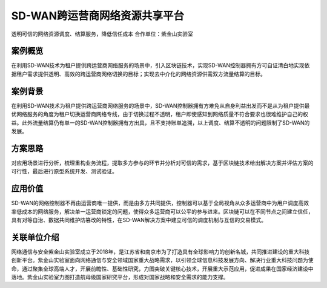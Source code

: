 SD-WAN跨运营商网络资源共享平台
==============

透明可信的网络资源调度、结算服务，降低信任成本
合作单位：紫金山实验室

案例概览
------------

在利用SD-WAN技术为租户提供跨运营商网络服务的场景中，引入区块链技术，实现SD-WAN控制器拥有方可自证清白地实现依据租户需求提供透明、高效的跨运营商网络切换的目标；实现去中介化的网络资源供需双方流量结算的目标。

案例背景
------------

在利用SD-WAN技术为租户提供跨运营商网络服务的场景中，SD-WAN控制器拥有方难免从自身利益出发而不是从为租户提供最优网络服务的角度为租户切换运营商网络专线，由于切换过程不透明，租户即使感知到网络质量不符合要求也很难维护自己的权益。此外流量结算仍有单一的SD-WAN控制器拥有方出具，且不支持账单追溯，以上调度、结算不透明的问题限制了SD-WAN的发展。

方案思路
------------

对应用场景进行分析，梳理重构业务流程，提取多方参与的环节并分析对可信的需求，基于区块链技术给出解决方案并评估方案的可行性，最后进行原型系统开发、测试验证。

.. image:: ../../images/sdw.png
    :align: center

应用价值
------------

SD-WAN的网络控制器不再由运营商唯一提供，而是由多方共同提供，控制器可以基于全局视角从众多运营商中为用户调度高效率低成本的网络服务，解决单一运营商锁定的问题，使得众多运营商可以公平的参与进来。区块链可以在不同节点之间建立信任，具有对等自治、数据共同维护防篡改的特性，在SD-WAN解决方案中建立可信的调度机制与互信的交易模式。
 
关联单位介绍
------------

网络通信与安全紫金山实验室成立于2018年，是江苏省和南京市为了打造具有全球影响力的创新名城，共同推进建设的重大科技创新平台。紫金山实验室面向网络通信与安全领域国家重大战略需求，以引领全球信息科技发展方向、解决行业重大科技问题为使命，通过聚集全球高端人才，开展前瞻性、基础性研究，力图突破关键核心技术，开展重大示范应用，促进成果在国家经济建设中落地。紫金山实验室力图打造航母级国家研究平台，形成对国家战略和安全需求的能力支撑。
    